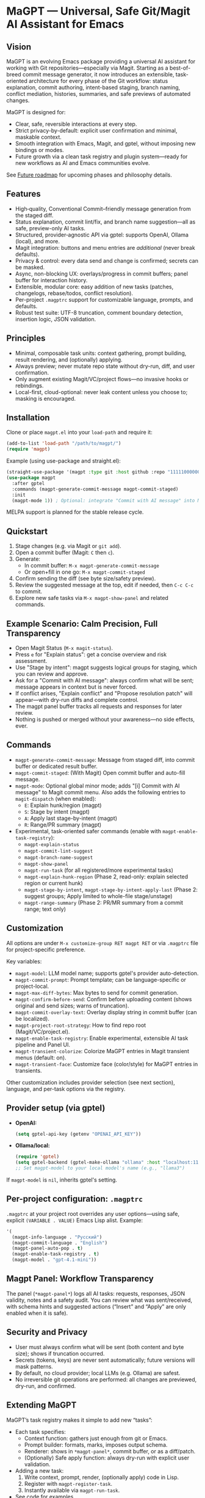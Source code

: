 * MaGPT — Universal, Safe Git/Magit AI Assistant for Emacs
:PROPERTIES:
:DESCRIPTION: Modular and extensible AI assistant for Git in Emacs. Provider-agnostic, safety-first, designed for workflow quality and future evolution. Powered by gptel.
:END:

** Vision

MaGPT is an evolving Emacs package providing a universal AI assistant for working with Git repositories—especially via Magit. Starting as a best-of-breed commit message generator, it now introduces an extensible, task-oriented architecture for every phase of the Git workflow: status explanation, commit authoring, intent-based staging, branch naming, conflict mediation, histories, summaries, and safe previews of automated changes.

MaGPT is designed for:
- Clear, safe, reversible interactions at every step.
- Strict privacy-by-default: explicit user confirmation and minimal, maskable context.
- Smooth integration with Emacs, Magit, and gptel, without imposing new bindings or modes.
- Future growth via a clean task registry and plugin system—ready for new workflows as AI and Emacs communities evolve.

See [[#future-roadmap][Future roadmap]] for upcoming phases and philosophy details.

** Features

- High‑quality, Conventional Commit–friendly message generation from the staged diff.
- Status explanation, commit lint/fix, and branch name suggestion—all as safe, preview-only AI tasks.
- Structured, provider‑agnostic API via gptel: supports OpenAI, Ollama (local), and more.
- Magit integration: buttons and menu entries are /additional/ (never break defaults).
- Privacy & control: every data send and change is confirmed; secrets can be masked.
- Async, non-blocking UX: overlays/progress in commit buffers; panel buffer for interaction history.
- Extensible, modular core: easy addition of new tasks (patches, changelogs, rebase/todos, conflict resolution).
- Per-project =.magptrc= support for customizable language, prompts, and defaults.
- Robust test suite: UTF-8 truncation, comment boundary detection, insertion logic, JSON validation.

** Principles

- Minimal, composable task units: context gathering, prompt building, result rendering, and (optionally) applying.
- Always preview; never mutate repo state without dry-run, diff, and user confirmation.
- Only augment existing Magit/VC/project flows—no invasive hooks or rebindings.
- Local-first, cloud-optional: never leak content unless you choose to; masking is encouraged.

** Installation

Clone or place =magpt.el= into your =load-path= and require it:

#+begin_src emacs-lisp
(add-to-list 'load-path "/path/to/magpt/")
(require 'magpt)
#+end_src

Example (using use-package and straight.el):

#+begin_src emacs-lisp
(straight-use-package '(magpt :type git :host github :repo "11111000000/magpt"))
(use-package magpt
  :after gptel
  :commands (magpt-generate-commit-message magpt-commit-staged)
  :init
  (magpt-mode 1)) ; Optional: integrate "Commit with AI message" into Magit transient menus
#+end_src

MELPA support is planned for the stable release cycle.

** Quickstart

1. Stage changes (e.g. via Magit or =git add=).
2. Open a commit buffer (Magit: =C= then =c=).
3. Generate:
   - In commit buffer: =M-x magpt-generate-commit-message=
   - Or open+fill in one go: =M-x magpt-commit-staged=
4. Confirm sending the diff (see byte size/safety preview).
5. Review the suggested message at the top, edit if needed, then =C-c C-c= to commit.
6. Explore new safe tasks via =M-x magpt-show-panel= and related commands.

** Example Scenario: Calm Precision, Full Transparency

- Open Magit Status (=M-x magit-status=).
- Press =e= for "Explain status": get a concise overview and risk assessment.
- Use "Stage by intent": magpt suggests logical groups for staging, which you can review and approve.
- Ask for a "Commit with AI message": always confirm what will be sent; message appears in context but is never forced.
- If conflict arises, "Explain conflict" and "Propose resolution patch" will appear—with dry-run diffs and complete control.
- The magpt panel buffer tracks all requests and responses for later review.
- Nothing is pushed or merged without your awareness—no side effects, ever.

** Commands

- =magpt-generate-commit-message=: Message from staged diff, into commit buffer or dedicated result buffer.
- =magpt-commit-staged=: (With Magit) Open commit buffer and auto-fill message.
- =magpt-mode=: Optional global minor mode; adds "[i] Commit with AI message" to Magit commit menu.
  Also adds the following entries to =magit-dispatch= (when enabled):
  - =E=: Explain hunk/region (magpt)
  - =S=: Stage by intent (magpt)
  - =A=: Apply last stage-by-intent (magpt)
  - =R=: Range/PR summary (magpt)
- Experimental, task-oriented safer commands (enable with =magpt-enable-task-registry=):
    - =magpt-explain-status=
    - =magpt-commit-lint-suggest=
    - =magpt-branch-name-suggest=
    - =magpt-show-panel=
    - =magpt-run-task= (for all registered/more experimental tasks)
    - =magpt-explain-hunk-region= (Phase 2, read-only: explain selected region or current hunk)
    - =magpt-stage-by-intent=, =magpt-stage-by-intent-apply-last= (Phase 2: suggest groups; Apply limited to whole-file stage/unstage)
    - =magpt-range-summary= (Phase 2: PR/MR summary from a commit range; text only)

** Customization

All options are under =M-x customize-group RET magpt RET= or via =.magptrc= file for project-specific preference.

Key variables:
- =magpt-model=: LLM model name; supports gptel's provider auto-detection.
- =magpt-commit-prompt=: Prompt template; can be language-specific or project-local.
- =magpt-max-diff-bytes=: Max bytes to send for commit generation.
- =magpt-confirm-before-send=: Confirm before uploading content (shows original and send sizes; warns of truncation).
- =magpt-commit-overlay-text=: Overlay display string in commit buffer (can be localized).
- =magpt-project-root-strategy=: How to find repo root (Magit/VC/project.el).
- =magpt-enable-task-registry=: Enable experimental, extensible AI task pipeline and Panel UI.
- =magpt-transient-colorize=: Colorize MaGPT entries in Magit transient menus (default: on).
- =magpt-transient-face=: Customize face (color/style) for MaGPT entries in transients.

Other customization includes provider selection (see next section), language, and per-task options via the registry.

** Provider setup (via gptel)

- *OpenAI:*
  #+begin_src emacs-lisp
  (setq gptel-api-key (getenv "OPENAI_API_KEY"))
  #+end_src

- *Ollama/local:*
  #+begin_src emacs-lisp
  (require 'gptel)
  (setq gptel-backend (gptel-make-ollama "ollama" :host "localhost:11434"))
  ;; Set magpt-model to your local model's name (e.g., "llama3")
  #+end_src

If =magpt-model= is =nil=, inherits gptel's setting.

** Per-project configuration: =.magptrc=

=.magptrc= at your project root overrides any user options—using safe, explicit =(VARIABLE . VALUE)= Emacs Lisp alist. Example:

#+begin_src emacs-lisp
'(
  (magpt-info-language . "Русский")
  (magpt-commit-language . "English")
  (magpt-panel-auto-pop . t)
  (magpt-enable-task-registry . t)
  (magpt-model . "gpt-4.1-mini"))
#+end_src

** Magpt Panel: Workflow Transparency

The panel (=*magpt-panel*=) logs all AI tasks: requests, responses, JSON validity, notes and a safety audit. You can review what was sent/received, with schema hints and suggested actions (“Insert” and “Apply” are only enabled when it is safe).

** Security and Privacy

- User must always confirm what will be sent (both content and byte size); shows if truncation occurred.
- Secrets (tokens, keys) are never sent automatically; future versions will mask patterns.
- By default, no cloud provider; local LLMs (e.g. Ollama) are safest.
- No irreversible git operations are performed: all changes are previewed, dry-run, and confirmed.

** Extending MaGPT

MaGPT’s task registry makes it simple to add new “tasks”:
- Each task specifies:
  - Context function: gathers just enough from git or Emacs.
  - Prompt builder: formats, marks, imposes output schema.
  - Renderer: shows in =*magpt-panel*=, commit buffer, or as a diff/patch.
  - (Optionally) Safe apply function: always dry-run with explicit user validation.
- Adding a new task:
  1. Write context, prompt, render, (optionally apply) code in Lisp.
  2. Register with =magpt-register-task=.
  3. Instantly available via =magpt-run-task=.
- See code for examples.

** Task Examples (Current & Planned)

- *Observe:* Explain repository status, status by file/hunk, staged changes, risk summary, history summarization.
- *Suggest:* Commit message from diff, branch names, PR/MR summaries, lint/fixups, intent-based staging groups.
- *Recommend & Preview:* Group and preview staging actions, minimal patch suggestions for hunks, safe rebase plans.
- *Resolve & Mediate:* Explain merge conflicts; propose minimal resolution patches with diff previews (never auto-merge).
- *Release/Document:* Generate changelogs, release notes; PR/MR templates from history.
- *Search/Orient:* Planned: answer questions about code (“Q&A”) strictly on samples, respecting privacy.

** Roadmap & Release Plan

See [[#future-roadmap][Future roadmap]] for the envisioned “Observe” ➔ “Recommend” ➔ “Resolve” ➔ “Release” cycle (“crossing the river gently”).

** [[#future-roadmap][Future roadmap]]

- *Phase 0 ("Foundation Hardening")*
  - Robustify core pipeline and overlay UX, add mandatory test harness, build project task registry, stabilize overlays/logs.
  - /Exit criteria: no change in observable default behavior; new features are opt-in and reversible./

- *Phase 1 ("Observe")*
  - Status explain, commit lint/fix, branch name suggest as /read-only/, with all results in the panel and no mutations.
  - /Exit criteria: all workflows are preview-only, with clear user review and no changes to repo state./

- *Phase 2 ("Recommend")*
  - Explain hunk/region, suggest stage-by-intent groups, range/PR summary.
  - Safe, atomic “apply” for naturally-reversible operations (stage/unstage).
  - /Exit criteria: nothing changes repo unless user explicitly confirms per action./

- *Phase 3 ("Resolve")*
  - Explain conflict with patch suggest (ediff/dry-run), safe rebase plan preview.
  - All actions are explicit, dry-run only, cancelable at any time.

- *Phase 4+ ("Release/Extend")*
  - Live changelog/release notes, PR/MR templates (text only), telemetry (local).
  - RAG/code search is future interest, gated by privacy and clear use.

** Test Practices

- ERT-based suite: UTF-8 truncation, insertion, overlay teardown, JSON detection.
- Property tests for safety gates and text boundary detection.
- No dependency on LLM at test time: gptel is stubbed/mocked for portable CI.

** Tips

- Keep =magpt-enable-task-registry= off for pure commit message generation (as in v1.0.x).
- Only enable experimental tasks/project features (=magpt-enable-task-registry=, etc.) one-by-one per your workflow needs.
- Review =*magpt-panel*= to understand exactly what goes to and comes from the LLM.
- Prefer local models while evaluating.

** Troubleshooting

- “No staged changes found”?
  - Stage them via Magit or =git add=.
- “Commit message not inserted”?
  - If no commit buffer, result is shown in /magpt-commit/ (copied to kill-ring).
- “Model responds slowly/empty”?
  - Try a different gptel backend or review provider logs.
- “Overlay stuck”?
  - Should self-clean; try clearing commit buffer or re-opening.

** License

MIT. See [[file:LICENSE][LICENSE]].

** Links

- Source: https://github.com/11111000000/magpt
- gptel: https://github.com/karthink/gptel
- Magit: https://magit.vc/

** Future Plans: Philosophy of Improvement

MaGPT aspires to be like water—gentle, adaptive, never disruptive. Every new feature is introduced as a previewed, additive “stone in the river,” reversible and observable, avoiding any loss of control. See the [dialectical and Dao analysis](magpt-analyse.org) and inspirational narrative in the source repository for more on the development philosophy.

---

With MaGPT, you keep full power and clarity of Magit—AI only assists where it saves your time, never at the cost of safety or control. Every step is confirmed, and all magic is carefully, openly demystified. Enjoy your steady crossing!
